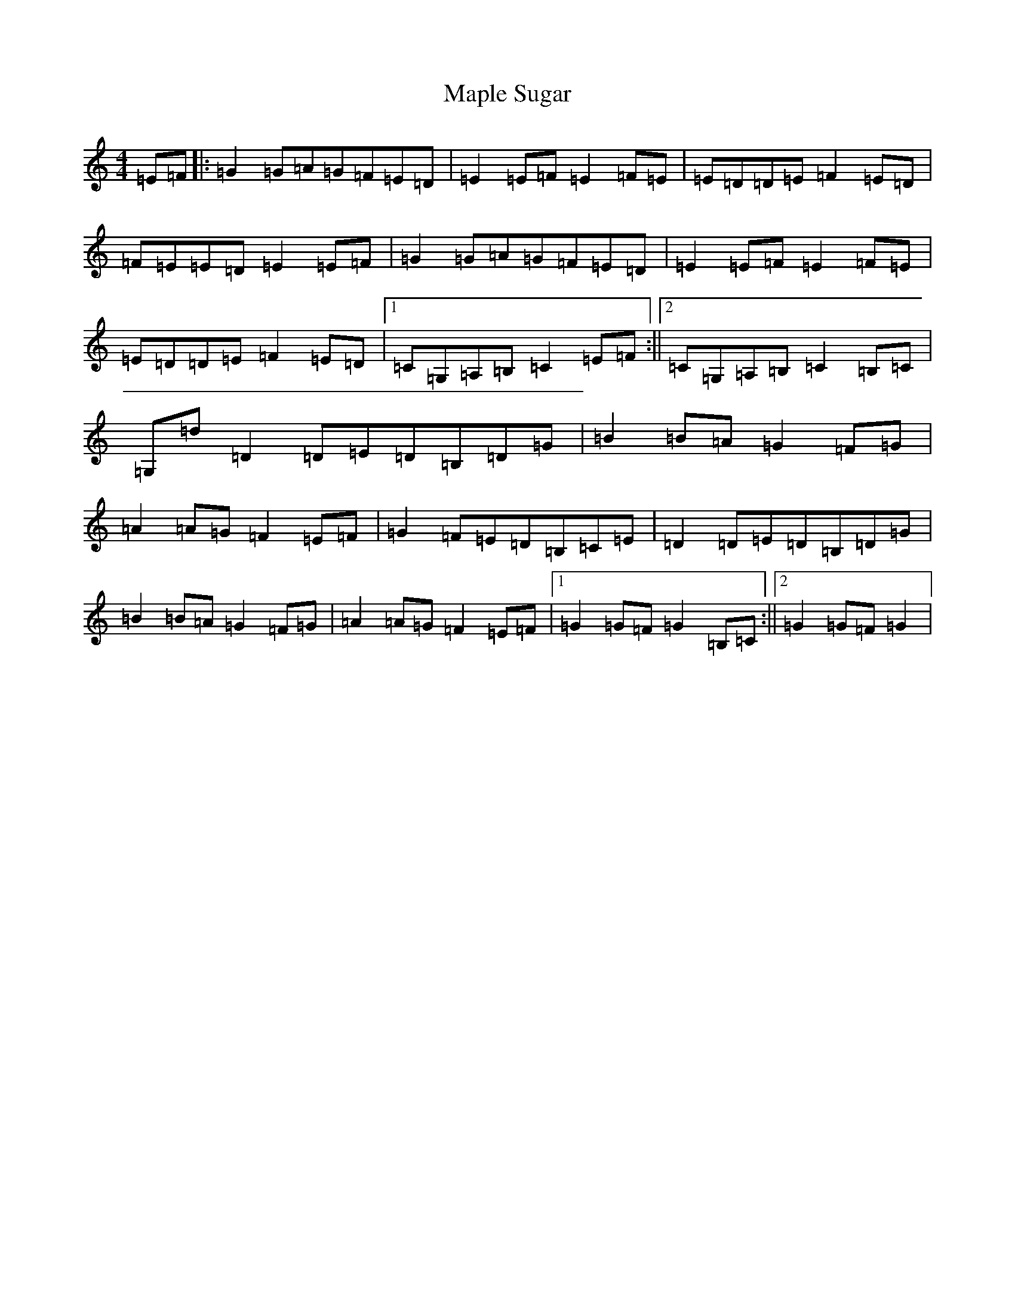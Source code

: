 X: 13394
T: Maple Sugar
S: https://thesession.org/tunes/6924#setting6924
R: reel
M:4/4
L:1/8
K: C Major
=E=F|:=G2=G=A=G=F=E=D|=E2=E=F=E2=F=E|=E=D=D=E=F2=E=D|=F=E=E=D=E2=E=F|=G2=G=A=G=F=E=D|=E2=E=F=E2=F=E|=E=D=D=E=F2=E=D|1=C=G,=A,=B,=C2=E=F:||2=C=G,=A,=B,=C2=B,=C|=G,=d=D2=D=E=D=B,=D=G|=B2=B=A=G2=F=G|=A2=A=G=F2=E=F|=G2=F=E=D=B,=C=E|=D2=D=E=D=B,=D=G|=B2=B=A=G2=F=G|=A2=A=G=F2=E=F|1=G2=G=F=G2=B,=C:||2=G2=G=F=G2|